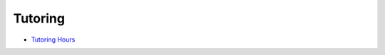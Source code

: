.. _tutoring:

Tutoring
-------------

* `Tutoring Hours <http://luc.edu/cs/schedules/tutoringhours/>`_

.. _undergraduate-degree-programs:
